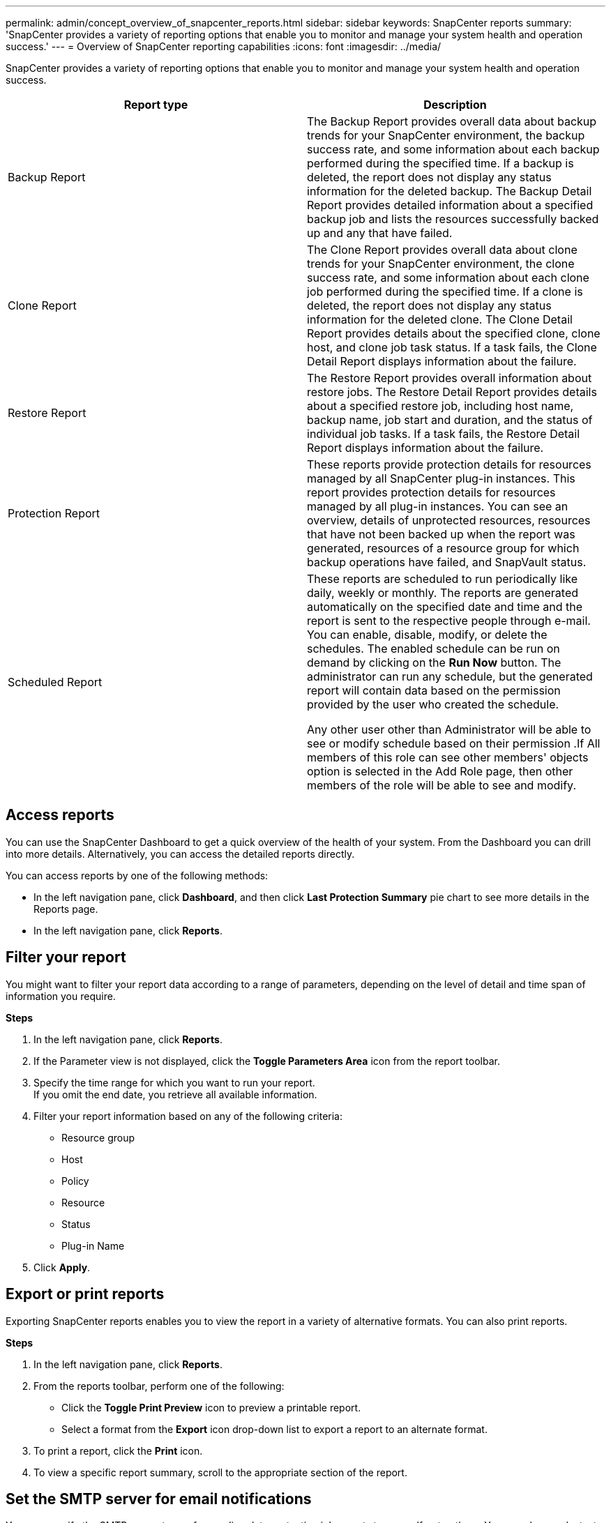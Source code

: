 ---
permalink: admin/concept_overview_of_snapcenter_reports.html
sidebar: sidebar
keywords: SnapCenter reports
summary: 'SnapCenter provides a variety of reporting options that enable you to monitor and manage your system health and operation success.'
---
= Overview of SnapCenter reporting capabilities
:icons: font
:imagesdir: ../media/

[.lead]
SnapCenter provides a variety of reporting options that enable you to monitor and manage your system health and operation success.

|===
| Report type | Description

a|
Backup Report
a|
The Backup Report provides overall data about backup trends for your SnapCenter environment, the backup success rate, and some information about each backup performed during the specified time. If a backup is deleted, the report does not display any status information for the deleted backup. The Backup Detail Report provides detailed information about a specified backup job and lists the resources successfully backed up and any that have failed.
a|
Clone Report
a|
The Clone Report provides overall data about clone trends for your SnapCenter environment, the clone success rate, and some information about each clone job performed during the specified time. If a clone is deleted, the report does not display any status information for the deleted clone. The Clone Detail Report provides details about the specified clone, clone host, and clone job task status. If a task fails, the Clone Detail Report displays information about the failure.
a|
Restore Report
a|
The Restore Report provides overall information about restore jobs. The Restore Detail Report provides details about a specified restore job, including host name, backup name, job start and duration, and the status of individual job tasks. If a task fails, the Restore Detail Report displays information about the failure.
a|
Protection Report
a|
These reports provide protection details for resources managed by all SnapCenter plug-in instances. This report provides protection details for resources managed by all plug-in instances. You can see an overview, details of unprotected resources, resources that have not been backed up when the report was generated, resources of a resource group for which backup operations have failed, and SnapVault status.
a|
Scheduled Report
a|
These reports are scheduled to run periodically like daily, weekly or monthly. The reports are generated automatically on the specified date and time and the report is sent to the respective people through e-mail. You can enable, disable, modify, or delete the schedules. The enabled schedule can be run on demand by clicking on the *Run Now* button. The administrator can run any schedule, but the generated report will contain data based on the permission provided by the user who created the schedule.

Any other user other than Administrator will be able to see or modify schedule based on their permission .If All members of this role can see other members' objects option is selected in the Add Role page, then other members of the role will be able to see and modify.
|===

== Access reports

You can use the SnapCenter Dashboard to get a quick overview of the health of your system. From the Dashboard you can drill into more details. Alternatively, you can access the detailed reports directly.

You can access reports by one of the following methods:

 * In the left navigation pane, click *Dashboard*, and then click *Last Protection Summary* pie chart to see more details in the Reports page.
 * In the left navigation pane, click *Reports*.

== Filter your report

You might want to filter your report data according to a range of parameters, depending on the level of detail and time span of information you require.

*Steps*

 . In the left navigation pane, click *Reports*.
 . If the Parameter view is not displayed, click the *Toggle Parameters Area* icon from the report toolbar.
 . Specify the time range for which you want to run your report.
    +
   If you omit the end date, you retrieve all available information.
 . Filter your report information based on any of the following criteria:
  ** Resource group
  ** Host
  ** Policy
  ** Resource
  ** Status
  ** Plug-in Name
 . Click *Apply*.

== Export or print reports

Exporting SnapCenter reports enables you to view the report in a variety of alternative formats. You can also print reports.

*Steps*

 . In the left navigation pane, click *Reports*.
 . From the reports toolbar, perform one of the following:
  * Click the *Toggle Print Preview* icon to preview a printable report.
  * Select a format from the *Export* icon drop-down list to export a report to an alternate format.


 . To print a report, click the *Print* icon.
 . To view a specific report summary, scroll to the appropriate section of the report.

== Set the SMTP server for email notifications

You can specify the SMTP server to use for sending data protection job reports to yourself or to others. You can also send a test email to verify the configuration. The settings are applied globally for any SnapCenter job for which you configure email notification.

This option configures the SMTP server for sending all data protection job reports. However, if you want to have regular SnapCenter data protection job updates for a particular resource sent to yourself or to others so that you can monitor the status of those updates, you can configure the option to email the SnapCenter reports when you are creating a resource group.

*Steps*

 . In the left navigation pane, click *Settings*.
 . In the Settings page, click *Global Settings*.
 . Enter the SMTP server and click *Save*.
 . To send a test email, enter the email address from and to which you will send the email, enter the subject, and click *Send*.

== Configure the option to email reports

If you want to have regular SnapCenter data protection job updates sent to yourself or to others so that you can monitor the status of those updates, you can configure the option to email the SnapCenter reports when you are creating a resource group.

.Before you begin

You must have configured your SMTP server in the Global Settings page under Settings.

*Steps*

 . In the left navigation pane, click *Resources*, and then select the appropriate plug-in from the list.
 . Select the type of resource you want to view and click *New Resource Group*, or select an existing resource group and click *Modify* to configure email reports for an existing resource group.
 . In the Notification panel of the New Resource Group wizard, select from the pull-down menu whether you want to receive reports always, on failure, or on failure or warning.
 . Enter the address the email is sent from, the address the email is sent to, and the subject of the email.
